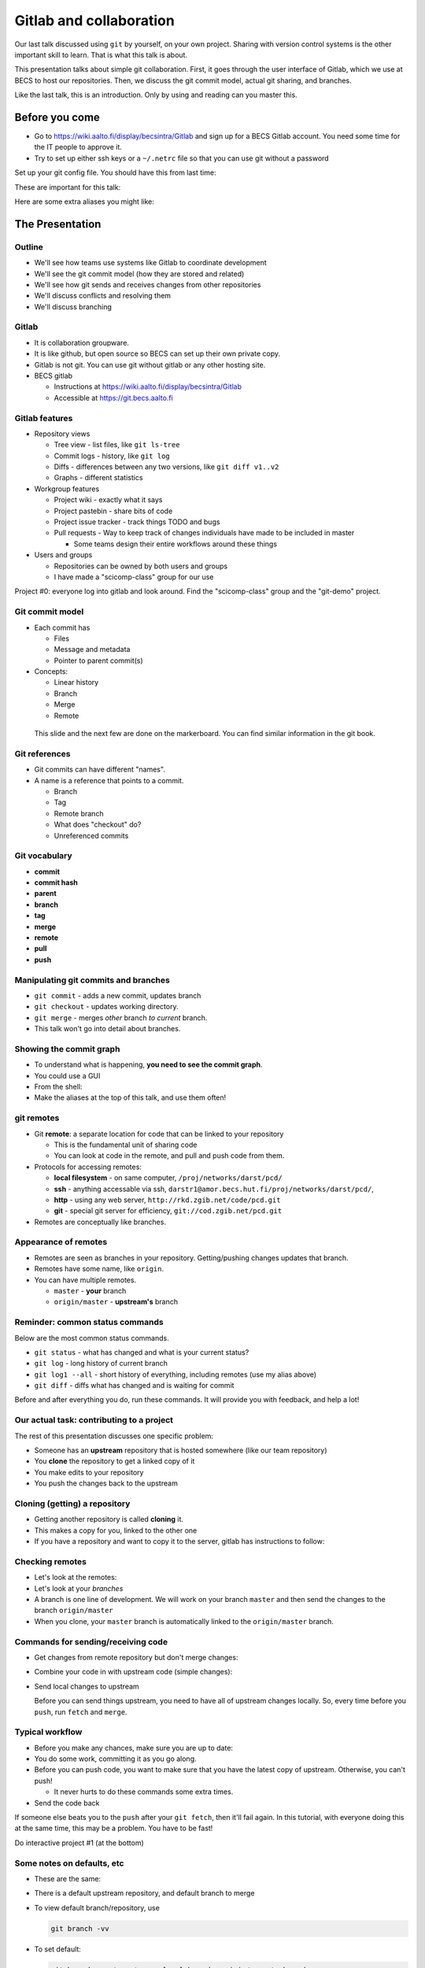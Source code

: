 Gitlab and collaboration
************************

Our last talk discussed using ``git`` by yourself, on your own
project.  Sharing with version control systems is the other important
skill to learn.  That is what this talk is about.

This presentation talks about simple git collaboration.  First, it
goes through the user interface of Gitlab, which we use at BECS to
host our repositories.  Then, we discuss the git commit model, actual
git sharing, and branches.

Like the last talk, this is an introduction.  Only by using and
reading can you master this.



Before you come
===============

* Go to https://wiki.aalto.fi/display/becsintra/Gitlab and sign up for
  a BECS Gitlab account.  You need some time for the IT people to
  approve it.

* Try to set up either ssh keys or a ``~/.netrc`` file so that you can
  use git without a password


Set up your git config file.  You should have this from last time:

.. console::

   $ git config --global user.name "Your Name"
   $ git config --global user.email your.name@aalto.fi

These are important for this talk:

.. console::

   $ git config --global alias.log1 "log --oneline --graph --decorate"
   $ git config --global alias.log1a "log --oneline --graph --decorate --all"

Here are some extra aliases you might like:

.. console::

   $ git config --global alias.cm "commit -v"
   $ git config --global alias.di "diff"
   $ git config --global alias.st "status"
   $ git config --global alias.diw "diff --word-diff=color"
   $ git config --global core.editor nano            # You can set whatever editor you would like.




The Presentation
================

Outline
-------

* We'll see how teams use systems like Gitlab to coordinate
  development

* We'll see the git commit model (how they are stored and related)

* We'll see how git sends and receives changes from other repositories

* We'll discuss conflicts and resolving them

* We'll discuss branching




Gitlab
------

* It is collaboration groupware.

* It is like github, but open source so BECS can set up their own
  private copy.

* Gitlab is not git.  You can use git without gitlab or any other
  hosting site.

* BECS gitlab

  * Instructions at https://wiki.aalto.fi/display/becsintra/Gitlab

  * Accessible at https://git.becs.aalto.fi




Gitlab features
---------------

* Repository views

  * Tree view - list files, like ``git ls-tree``

  * Commit logs - history, like ``git log``

  * Diffs - differences between any two versions, like ``git diff
    v1..v2``

  * Graphs - different statistics

* Workgroup features

  * Project wiki - exactly what it says

  * Project pastebin - share bits of code

  * Project issue tracker - track things TODO and bugs

  * Pull requests - Way to keep track of changes individuals have made
    to be included in master

    * Some teams design their entire workflows around these things

* Users and groups

  * Repositories can be owned by both users and groups

  * I have made a "scicomp-class" group for our use

Project #0: everyone log into gitlab and look around.  Find the
"scicomp-class" group and the "git-demo" project.


Git commit model
----------------

* Each commit has

  - Files
  - Message and metadata
  - Pointer to parent commit(s)

* Concepts:

  - Linear history
  - Branch
  - Merge
  - Remote

.. epigraph::

   This slide and the next few are done on the markerboard.  You can
   find similar information in the git book.




Git references
--------------
* Git commits can have different "names".
* A name is a reference that points to a commit.

  - Branch
  - Tag
  - Remote branch
  - What does "checkout" do?
  - Unreferenced commits




Git vocabulary
--------------

* **commit**
* **commit hash**
* **parent**
* **branch**
* **tag**
* **merge**
* **remote**
* **pull**
* **push**




Manipulating git commits and branches
-------------------------------------
* ``git commit`` - adds a new commit, updates branch
* ``git checkout`` - updates working directory.
* ``git merge`` - merges *other* branch *to current* branch.
* This talk won't go into detail about branches.


Showing the commit graph
------------------------
* To understand what is happening, **you need to see the commit
  graph**.
* You could use a GUI
* From the shell:

  .. console::

     git log                                      # no information
     git log --oneline --graph --decorate
     git log --oneline --graph --decorate --all

* Make the aliases at the top of this talk, and use them often!



git remotes
-----------

* Git **remote**: a separate location for code that can be linked to
  your repository

  * This is the fundamental unit of sharing code

  * You can look at code in the remote, and pull and push code from
    them.

* Protocols for accessing remotes:

  * **local filesystem** - on same computer,
    ``/proj/networks/darst/pcd/``

  * **ssh** - anything accessable via ssh,
    ``darstr1@amor.becs.hut.fi/proj/networks/darst/pcd/``,

  * **http** - using any web server,
    ``http://rkd.zgib.net/code/pcd.git``

  * **git** - special git server for efficiency,
    ``git://cod.zgib.net/pcd.git``

* Remotes are conceptually like branches.


Appearance of remotes
---------------------

* Remotes are seen as branches in your repository.  Getting/pushing
  changes updates that branch.

* Remotes have some name, like ``origin``.

* You can have multiple remotes.

  * ``master`` - **your** branch

  * ``origin/master`` - **upstream's** branch




Reminder: common status commands
--------------------------------

Below are the most common status commands.

* ``git status`` - what has changed and what is your current status?

* ``git log`` - long history of current branch

* ``git log1 --all`` - short history of everything, including remotes
  (use my alias above)

* ``git diff`` - diffs what has changed and is waiting for commit

Before and after everything you do, run these commands.  It will
provide you with feedback, and help a lot!




Our actual task: contributing to a project
------------------------------------------

The rest of this presentation discusses one specific problem:

* Someone has an **upstream** repository that is hosted somewhere (like
  our team repository)

* You **clone** the repository to get a linked copy of it

* You make edits to your repository

* You push the changes back to the upstream




Cloning (getting) a repository
------------------------------

* Getting another repository is called **cloning** it.

  .. console::

     $ git clone https://git.becs.aalto.fi/complex-networks/tutorial.git

* This makes a copy for you, linked to the other one

* If you have a repository and want to copy it to the server, gitlab
  has instructions to follow:


Checking remotes
----------------

* Let's look at the remotes:

  .. console::

    $ git remote -v

* Let's look at your *branches*

  .. console::

     $ git branch -avv

* A branch is one line of development.  We will work on your branch
  ``master`` and then send the changes to the branch ``origin/master``

* When you clone, your ``master`` branch is automatically linked to
  the ``origin/master`` branch.




Commands for sending/receiving code
-----------------------------------

* Get changes from remote repository but don't merge changes:

  .. console::

     $ git fetch

* Combine your code in with upstream code (simple changes):

  .. console::

     $ git merge

* Send local changes to upstream

  .. console::

     $ git push

  Before you can send things upstream, you need to have all of
  upstream changes locally.  So, every time before you ``push``, run
  ``fetch`` and ``merge``.




Typical workflow
----------------

* Before you make any chances, make sure you are up to date:

  .. console::

     $ git fetch
     $ git merge

* You do some work, committing it as you go along.

  .. console::

     # work, edit files
     $ git commit

* Before you can push code, you want to make sure that you have the
  latest copy of upstream.  Otherwise, you can't push!

  * It never hurts to do these commands some extra times.

  .. console::

     $ git fetch
     $ git merge            # these two combined are the same as ``git pull``

* Send the code back

  .. console::

     $ git push

If someone else beats you to the ``push`` after your ``git fetch``,
then it'll fail again.  In this tutorial, with everyone doing this at
the same time, this may be a problem.  You have to be fast!

Do interactive project #1 (at the bottom)



Some notes on defaults, etc
---------------------------
* These are the same:

  .. console::

     $ git pull
     $ git pull origin
     $ git merge
     $ git merge origin/master
     $ git push
     $ git push origin  master

* There is a default upstream repository, and default branch to merge
* To view default branch/repository, use

  .. code::

     git branch -vv

* To set default:

  .. code::

     git branch --set-upstream <local-branch> origin/<remote-branch>


Conflicts
---------

* **Conflicts** are when you modify something at the same time someone
  else.

* They not common, but you will have to deal with them eventually.

* Conflicts happen when you *merge*, and you have to **resolve** them.

* When a conflict happens, the merge aborts and
  you have to resolve, then finish the merge.

  - Git generally has pretty good error messages - **read them** and
    follow instructions.  Don't forget or miss it, it will be bad for
    everyone.



Dealing with conflicts: meta-notes
----------------------------------
* Commit everything before trying a ``merge``!

* You have two things shown: Your version and "their" version.

  - You need to make *one* version out of these two.

* Read the instructions, ``git`` will tell you what to do.

  ::

     Auto-merging file.txt
     CONFLICT (content): Merge conflict in file.txt
     Automatic merge failed; fix conflicts and then commit the result.

* ``git diff`` and ``git status`` are your friends - still.

* If you forget to finish the resolve, you will have problems later.



Dealing with conflicts: resolution steps
----------------------------------------

* ``git`` puts markers put in the code on the exact lines of conflict:
  ``<<<<<<<``, ``=======``, and ``>>>>>>>``.

* ``git diff`` shows the conflicting lines

  .. console::

     $ git status          # show the files that are unresolved and resolved.
     $ git diff            # show what is unresolved

* You need to combine the two versions into one.  Look
  and edit it.

* Run the command it says to continue.

  .. console::

     $ git add FILE
     $ git commit          # remembers where you left off

* Finish with ``git status`` and ``git log1a`` and ``git diff`` to make
  sure everything is there.





Conflict notes
--------------

* Generally, conflicts are rare and not that bad when they occur.

* They **can** be bad if two people are working on the exact same
  code, for example two people rewriting the same function.

  * But that's the case with any VCS, because you are literally doing
    the same thing two different ways.

* However you resolve the conflict, the full history is still there so
  someone can always go back and do it differently later.

* Semantic conflicts - two incompatible changes that don't touch the
  same code, like renaming a function.  VCS don't detect these.

* As long as you have committed code at one point in time, it is
  relatively safe and won't get lost.

Do interactive project #2 (at the bottom)



Working to reduce conflicts
---------------------------

* All VCSs are line-based.

  - Write in a way to make each line logical.

  - Wrap LaTeX paragraphs into lines.

* Separate big changes into different commits.

* Pull and push often!  The less difference between people, the fewer
  conflicts.








Conclusion
----------

* Gitlab is a central platform for collaboration, but not a necessary
  one

* *remotes* represent another repository and *branches* represent a
  line of development

* The key commands ``git fetch``, ``git rebase``, ``get push``

* Conflicts happen when people edit the same things, but there are
  well established procedures for dealing with them

Remember: **Commit early and commit often**

If there is time, try interactive projects #3 and #4.  These are
optional.




Next steps
==========

Summary of commands
-------------------

These are the extra commands we have learned today.

* Getting information

  - ``git status``
  - ``git log1a`` (``git log --oneline --decorate --graph --all``)

* Branches

  - ``git checkout``
  - ``git branch <new name>``
  - ``git merge``

* Dealing with remotes

  - ``git clone``  (get a copy of a remote repository)
  - ``git remote``  (maniputate remotes)
  - ``git fetch``
  - ``git pull``  (this is the same as ``git fetch`` followed by ``git merge``)
  - ``git push``
  - ``git merge``


* Conflicts

  - ``git diff`` (show conflicts)
  - ``git add``  (mark file as resolved)
  - ``git commit``  (mark conflict as resolved)
  - ``git status``  (use before and *after* conflict to ensure it is resolved)


References
----------

* Git manual pages (same as before)

* The git book (Pro Git): http://www.git-scm.com/book/

  + Chapter 3, discusses branching, etc (very good diagrams and
    explinations here).

  + Section 3.5 discusses remotes, pushing, pulling, etc (notice it's
    in the branching chapter).  Chapter 4 is more useful if you are
    setting up a server, but 4.3 (ssh keys) and 4.8 (GitLab) may be
    useful.

  + Chapter 5 discusses practical points of running a distributed project.

* Official git documentation: http://git-scm.com/documentation

* Brain and Mind Laboratory `git micromanual <https://git.becs.aalto.fi/bml/bramila/wikis/git-micromanual>`_

* This `cool cheat sheet
  <http://ndpsoftware.com/git-cheatsheet.html>`_, starts becoming a
  bit more relevant, but still has a lot that goes beyond what we know.




Optional: Merge vs rebase
-------------------------

* ``merge`` leaves the two branches separate.  For big changes, it is
  better.

* ``rebase`` keeps things more linear in history, and thus less
  confusing.

* To use rebase, simply do ``rebase`` instead of ``merge``

  .. console::

     $ git fetch
     $ git rebase

* If a rebase gets too complicated, you can ``git rebase --abort`` and
  ``git merge`` instead.  You'll still have to resolve the conflict
  but it will save more history and maybe be easier.

* If you do *rebase* and there is a conflict, finalize with ``git
  rebase --continue``, for a *merge* finalize with ``git commit``


Optional: stashing uncommitted changes
--------------------------------------

* Lets say you

  * made some local changes, but are not ready to commit

  * Want to fetch or push some code.

* You can use ``git stash`` to hide changes out of the way.

* Example usage:

  * See what current changes are ``git diff``

  * Stash the code:

    .. console::

       $ git stash

  * See current changes: ``git diff```

  * Do whatever else you want to do: ``git fetch``, ``git rebase``,
    ``git push``

  * *Reapply* your stashed changes:

    .. console::

       $ git stash pop

  * Look at current status: ``git diff``



Projects
========

We'll do these projects together.  Form groups of two (both people
with computers).  I made a sample ``demo.git`` project for us to
play with.

* Gitlab is at https://git.becs.aalto.fi.

* Project page: https://git.becs.aalto.fi/scicomp/demo

* git URL for cloning:
  https://git.becs.aalto.fi/scicomp/demo.git




Interactive project #1: basic usage
-----------------------------------

* Clone ``demo.git`` (git clone)

* Add a new file with your name.  Have at least 20 lines in the
  file. (edit, git commit)

* send the file upstream. (git fetch, git rebase, git push)

* Verify that you see the file in gitlab.

* Fetch everyone else's file (git fetch, git rebase)

* Edit a few lines in someone else's file.  Ask permission first.  No
  more than one person should edit the same file at the same time
  (that's the next project).

* Send that edit upstream.




Interactive project #2: conflicts
---------------------------------

* Find a partner.  We are going to simulate a conflict.

* You and your partner agree on one file to edit.  Make sure that only
  you two are editing it.  (In a real case, git could handle this, but
  since the files are so small and we are so many people working at
  the same time, let's keep it simple.)

* Both of you edit the same area of the file at the same time.  Don't
  make too radical changes, but have at least one line that you both
  edit.

* Both of you commit the changes at the same time.

* Both push at the same time.  Whose push succeeded?

* The person whose push was unsuccessful, fetch and try to merge.
  Resolve the conflict and send the resolution upstream.




Interactive project #3: partial commit and stashing
---------------------------------------------------

* Make two different edits in the same file

* Commit only one of the edits using ``git commit -p``

* Wait for someone else to update upstream

* Try to push and see it fails

* Try to ``git fetch`` and ``git merge`` - see that it warns you of
  local uncommited changes

* ``git stash`` the uncommited changes

* Now ``git merge`` and ``git push``

* Now ``git stash pop``



